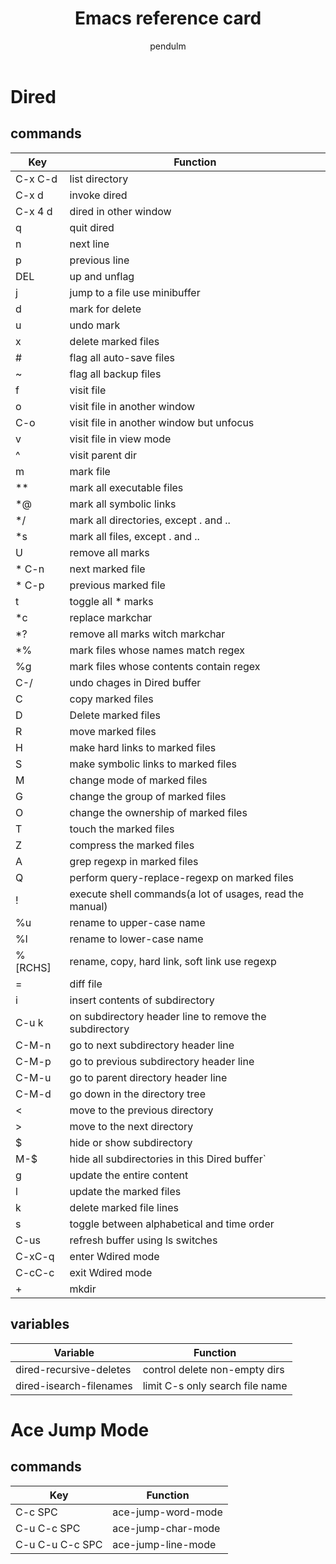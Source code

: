#+TITLE: Emacs reference card
#+AUTHOR: pendulm
#+LANGUAGE: en
#+OPTIONS: ^:{} toc:nil H:5 num:0

* Dired
** commands
| Key     | Function                                                 |
|---------+----------------------------------------------------------|
| C-x C-d | list directory                                           |
| C-x d   | invoke dired                                             |
| C-x 4 d | dired in other window                                    |
| q       | quit dired                                               |
| n       | next line                                                |
| p       | previous line                                            |
| DEL     | up and unflag                                            |
| j       | jump to a file use minibuffer                            |
| d       | mark for delete                                          |
| u       | undo mark                                                |
| x       | delete marked files                                      |
| #       | flag all auto-save files                                 |
| ~       | flag all backup files                                    |
| f       | visit file                                               |
| o       | visit file in another window                             |
| C-o     | visit file in another window but unfocus                 |
| v       | visit file in view mode                                  |
| ^       | visit parent dir                                         |
| m       | mark file                                                |
| **      | mark all executable files                                |
| *@      | mark all symbolic links                                  |
| */      | mark all directories, except . and ..                    |
| *s      | mark all files, except . and ..                          |
| U       | remove all marks                                         |
| * C-n   | next marked file                                         |
| * C-p   | previous marked file                                     |
| t       | toggle all * marks                                       |
| *c      | replace markchar                                         |
| *?      | remove all marks witch markchar                          |
| *%      | mark files whose names match regex                       |
| %g      | mark files whose contents contain regex                  |
| C-/     | undo chages in Dired buffer                              |
| C       | copy marked files                                        |
| D       | Delete marked files                                      |
| R       | move marked files                                        |
| H       | make hard links to marked files                          |
| S       | make symbolic links to marked files                      |
| M       | change mode of marked files                              |
| G       | change the group of marked files                         |
| O       | change the ownership of marked files                     |
| T       | touch the marked files                                   |
| Z       | compress the marked files                                |
| A       | grep regexp in marked files                              |
| Q       | perform query-replace-regexp on marked files             |
| !       | execute shell commands(a lot of usages, read the manual) |
| %u      | rename to upper-case name                                |
| %l      | rename to lower-case name                                |
| %[RCHS] | rename, copy, hard link, soft link use regexp            |
| =       | diff file                                                |
| i       | insert contents of subdirectory                          |
| C-u k   | on subdirectory header line to remove the subdirectory   |
| C-M-n   | go to next subdirectory header line                      |
| C-M-p   | go to previous subdirectory header line                  |
| C-M-u   | go to parent directory header line                       |
| C-M-d   | go down in the directory tree                            |
| <       | move to the previous directory                           |
| >       | move to the next directory                               |
| $       | hide or show subdirectory                                |
| M-$     | hide all subdirectories in this Dired buffer`            |
| g       | update the entire content                                |
| l       | update the marked files                                  |
| k       | delete marked file lines                                 |
| s       | toggle between alphabetical and time order               |
| C-us    | refresh buffer using ls switches                         |
| C-xC-q  | enter Wdired mode                                        |
| C-cC-c  | exit Wdired mode                                         |
| +       | mkdir                                                    |

** variables
| Variable                | Function                        |
|-------------------------+---------------------------------|
| dired-recursive-deletes | control delete non-empty dirs   |
| dired-isearch-filenames | limit C-s only search file name |



* Ace Jump Mode
** commands
| Key             | Function           |
|-----------------+--------------------|
| C-c SPC         | ace-jump-word-mode |
| C-u C-c SPC     | ace-jump-char-mode |
| C-u C-u C-c SPC | ace-jump-line-mode |

